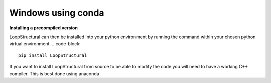 Windows using conda
~~~~~~~~~~~~~~~~~~~
.. container:: toggle

    .. container:: header

        **Installing a precompiled version**

    LoopStructural can then be installed into your python environment by running the command within your chosen python virtual environment.
    .. code-block::
        pip install LoopStructural

.. container:: toggle

    .. container:: header

        If you want to install LoopStructural from source to be able to modify the code you will need to have a working C++ compiler.
        This is best done using anaconda 

     

